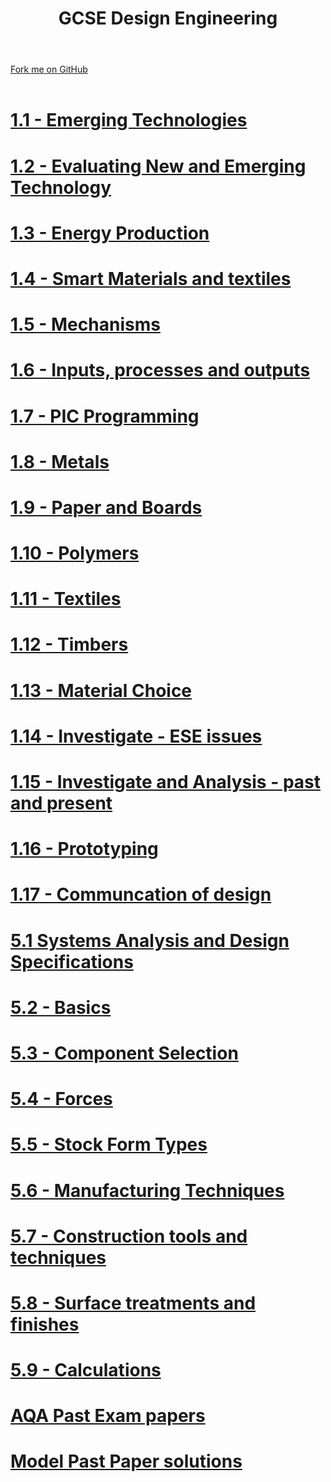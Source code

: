 #+STARTUP:indent
#+HTML_HEAD: <link rel="stylesheet" type="text/css" href="css/styles.css"/>
#+HTML_HEAD_EXTRA: <link href='http://fonts.googleapis.com/css?family=Ubuntu+Mono|Ubuntu' rel='stylesheet' type='text/css'>
#+BEGIN_COMMENT
#+STYLE: <link rel="stylesheet" type="text/css" href="css/styles.css"/>
#+STYLE: <link href='http://fonts.googleapis.com/css?family=Ubuntu+Mono|Ubuntu' rel='stylesheet' type='text/css'>
#+END_COMMENT
#+OPTIONS: f:nil author:nil num:1 creator:nil timestamp:nil 

#+TITLE: GCSE Design Engineering
#+AUTHOR: Stephen Brown / P Dougall / C Delport
#+OPTIONS: toc:nil f:nil author:nil num:nil creator:nil timestamp:nil 

#+BEGIN_HTML
<div class=ribbon>
<a href="https://github.com/stcd11/gcse_de_theory">Fork me on GitHub</a>
</div>
<center>
<br>
<img src=img/gear.png width=25%>
</center>
#+END_HTML

* [[file:1.html][1.1 - Emerging Technologies]]
:PROPERTIES:
:HTML_CONTAINER_CLASS: activity
:END:
* [[./2.html][1.2 - Evaluating New and Emerging Technology]]
:PROPERTIES:
:HTML_CONTAINER_CLASS: activity
:END:

* [[./3.html][1.3 - Energy Production]]
:PROPERTIES:
:HTML_CONTAINER_CLASS: activity
:END:

* [[./4.html][1.4 - Smart Materials and textiles]]
:PROPERTIES:
:HTML_CONTAINER_CLASS: activity
:END:

* [[file:5.html][1.5 - Mechanisms]]
:PROPERTIES:
:HTML_CONTAINER_CLASS: activity
:END:
* [[file:6.html][1.6 - Inputs, processes and outputs]]
:PROPERTIES:
:HTML_CONTAINER_CLASS: activity
:END:

* [[./14.html][1.7 - PIC Programming]]
:PROPERTIES:
:HTML_CONTAINER_CLASS: activity
:END:

* [[file:8.html][1.8 - Metals]]
:PROPERTIES:
:HTML_CONTAINER_CLASS: activity
:END:

* [[file:9.html][1.9 - Paper and Boards]]
:PROPERTIES:
:HTML_CONTAINER_CLASS: activity
:END:
* [[file:10.html][1.10 - Polymers]]
:PROPERTIES:
:HTML_CONTAINER_CLASS: activity
:END:

* [[file:11.html][1.11 - Textiles]]
:PROPERTIES:
:HTML_CONTAINER_CLASS: activity
:END:

* [[file:12.html][1.12 - Timbers]]
:PROPERTIES:
:HTML_CONTAINER_CLASS: activity
:END:

* [[file:13.html][1.13 - Material Choice]]
:PROPERTIES:
:HTML_CONTAINER_CLASS: activity
:END:

* [[file:14.html][1.14 - Investigate - ESE issues]]
:PROPERTIES:
:HTML_CONTAINER_CLASS: activity
:END:

* [[file:15.html][1.15 - Investigate and Analysis - past and present]]
:PROPERTIES:
:HTML_CONTAINER_CLASS: activity
:END:

* [[file:16.html][1.16 - Prototyping]]
:PROPERTIES:
:HTML_CONTAINER_CLASS: activity
:END:

* [[file:17.html][1.17 - Communcation of design]]
:PROPERTIES:
:HTML_CONTAINER_CLASS: activity
:END:
* [[./5.1.html][5.1 Systems Analysis and Design Specifications]]
:PROPERTIES:
:HTML_CONTAINER_CLASS: activity
:END:
* [[file:5.2.html][5.2 - Basics]]
:PROPERTIES:
:HTML_CONTAINER_CLASS: activity
:END:
* [[file:5.3.html][5.3 - Component Selection]]
:PROPERTIES:
:HTML_CONTAINER_CLASS: activity
:END:

* [[file:5.4.html][5.4 - Forces]]
:PROPERTIES:
:HTML_CONTAINER_CLASS: activity
:END:

* [[file:5.5.html][5.5 - Stock Form Types]]
:PROPERTIES:
:HTML_CONTAINER_CLASS: activity
:END:

* [[./5.6.html][5.6 - Manufacturing Techniques]]
:PROPERTIES:
:HTML_CONTAINER_CLASS: activity
:END:
* [[file:5.7.html][5.7 - Construction tools and techniques]]
:PROPERTIES:
:HTML_CONTAINER_CLASS: activity
:END:

* [[file:5.8.html][5.8 - Surface treatments and finishes]]
:PROPERTIES:
:HTML_CONTAINER_CLASS: activity
:END:

* [[file:5.9.html][5.9 - Calculations]]
:PROPERTIES:
:HTML_CONTAINER_CLASS: activity
:END:

* [[http://www.aqa.org.uk/subjects/design-and-technology/gcse/design-and-technology-systems-and-control-technology-4565/past-papers-and-mark-schemes][AQA Past Exam papers]]
:PROPERTIES:
:HTML_CONTAINER_CLASS: activity
:END:
* [[./examples.html][Model Past Paper solutions]]
:PROPERTIES:
:HTML_CONTAINER_CLASS: activity
:END:
